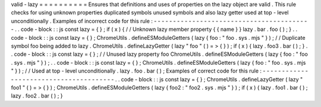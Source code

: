 valid
-
lazy
=
=
=
=
=
=
=
=
=
=
Ensures
that
definitions
and
uses
of
properties
on
the
lazy
object
are
valid
.
This
rule
checks
for
using
unknown
properties
duplicated
symbols
unused
symbols
and
also
lazy
getter
used
at
top
-
level
unconditionally
.
Examples
of
incorrect
code
for
this
rule
:
-
-
-
-
-
-
-
-
-
-
-
-
-
-
-
-
-
-
-
-
-
-
-
-
-
-
-
-
-
-
-
-
-
-
-
-
-
-
-
-
-
.
.
code
-
block
:
:
js
const
lazy
=
{
}
;
if
(
x
)
{
/
/
Unknown
lazy
member
property
{
{
name
}
}
lazy
.
bar
.
foo
(
)
;
}
.
.
code
-
block
:
:
js
const
lazy
=
{
}
;
ChromeUtils
.
defineESModuleGetters
(
lazy
{
foo
:
"
foo
.
sys
.
mjs
"
}
)
;
/
/
Duplicate
symbol
foo
being
added
to
lazy
.
ChromeUtils
.
defineLazyGetter
(
lazy
"
foo
"
(
)
=
>
{
}
)
;
if
(
x
)
{
lazy
.
foo3
.
bar
(
)
;
}
.
.
code
-
block
:
:
js
const
lazy
=
{
}
;
/
/
Unused
lazy
property
foo
ChromeUtils
.
defineESModuleGetters
(
lazy
{
foo
:
"
foo
.
sys
.
mjs
"
}
)
;
.
.
code
-
block
:
:
js
const
lazy
=
{
}
;
ChromeUtils
.
defineESModuleGetters
(
lazy
{
foo
:
"
foo
.
sys
.
mjs
"
}
)
;
/
/
Used
at
top
-
level
unconditionally
.
lazy
.
foo
.
bar
(
)
;
Examples
of
correct
code
for
this
rule
:
-
-
-
-
-
-
-
-
-
-
-
-
-
-
-
-
-
-
-
-
-
-
-
-
-
-
-
-
-
-
-
-
-
-
-
-
-
-
-
.
.
code
-
block
:
:
js
const
lazy
=
{
}
;
ChromeUtils
.
defineLazyGetter
(
lazy
"
foo1
"
(
)
=
>
{
}
)
;
ChromeUtils
.
defineESModuleGetters
(
lazy
{
foo2
:
"
foo2
.
sys
.
mjs
"
}
)
;
if
(
x
)
{
lazy
.
foo1
.
bar
(
)
;
lazy
.
foo2
.
bar
(
)
;
}
